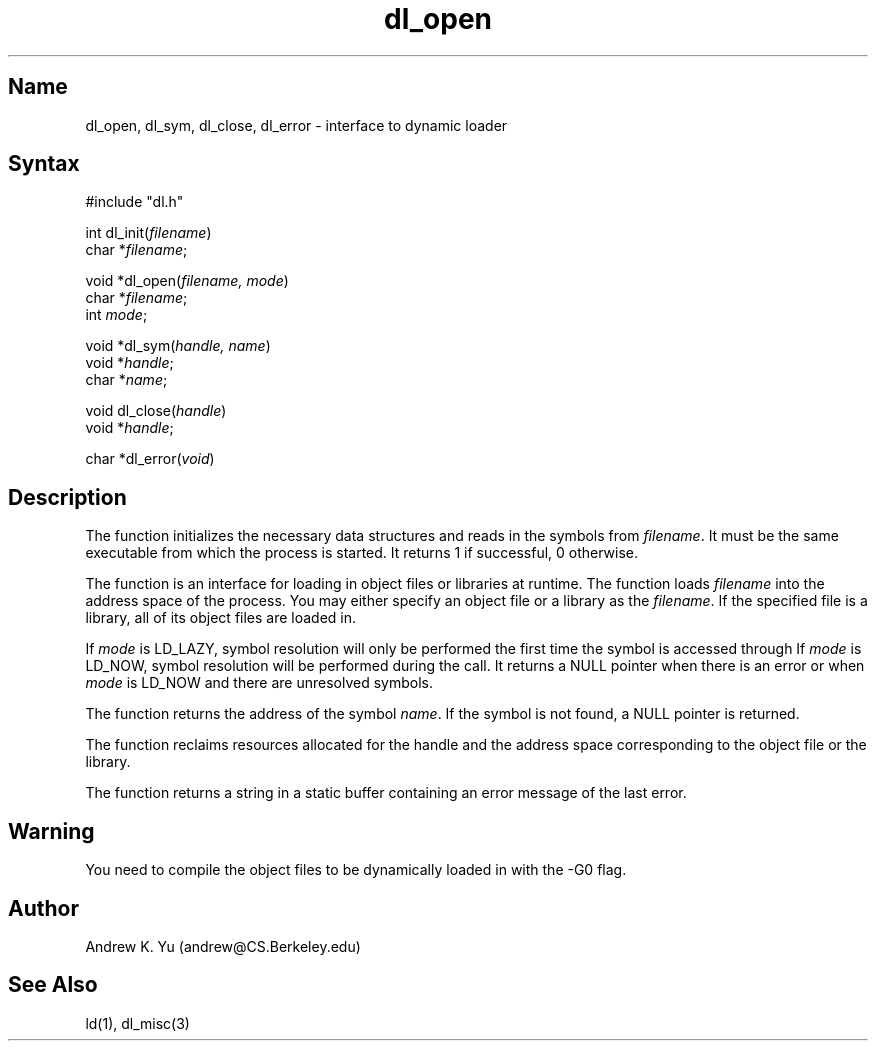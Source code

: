 .\"
.\" Ultrix 4.x Dynamic Loader Library Version 1.0
.\"
.\" Copyright (c) 1993 Andrew K. Yu, University of California at Berkeley
.\" All rights reserved.
.\"
.TH dl_open 3
.SH Name
dl_open, dl_sym, dl_close, dl_error \- interface to dynamic loader
.SH Syntax
#include "dl.h"
.PP
int dl_init(\fIfilename\fP)
.br
char *\fIfilename\fP;
.PP
void *dl_open(\fIfilename, mode\fP)
.br
char *\fIfilename\fP;
.br
int \fImode\fP;
.PP
void *dl_sym(\fIhandle, name\fP)
.br
void *\fIhandle\fP;
.br
char *\fIname\fP;
.PP
void dl_close(\fIhandle\fP)
.br
void *\fIhandle\fP;
.PP
char *dl_error(\fIvoid\fP)
.SH Description
The
.PN dl_init
function initializes the necessary data structures and reads in the
symbols from \fIfilename\fR. It must be the same executable from which the
process is started. It returns 1 if successful, 0 otherwise.
.PP
The
.PN dl_open
function is an interface for loading in object files or libraries at
runtime. The
.PN dl_open
function loads \fIfilename\fR into the address space of the process.
You may either specify an object file or a library as the \fIfilename\fR.
If the specified file is a library, all of its object files are loaded in.
.PP
If \fImode\fR is LD_LAZY, symbol resolution will only be performed the
first time the symbol is accessed through
.PN dl_sym.
If \fImode\fR is LD_NOW, symbol resolution will be performed during the
.PN dl_open
call. It returns a NULL pointer when there is an error or when
\fImode\fR is LD_NOW and there are unresolved symbols.
.PP
The
.PN dl_sym
function returns the address of the symbol \fIname\fR. If the symbol is
not found, a NULL pointer is returned.
.PP
The
.PN dl_close
function reclaims resources allocated for the handle and the address
space corresponding to the object file or the library.
.PP
The
.PN dl_error
function returns a string in a static buffer containing an error message
of the last error.
.SH Warning
You need to compile the object files to be dynamically loaded in with
the -G0 flag. 
.SH Author
Andrew K. Yu (andrew@CS.Berkeley.edu)
.SH See Also
ld(1), dl_misc(3)

